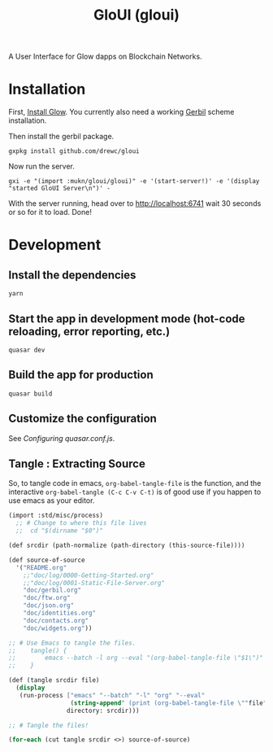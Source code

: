 #+TITLE: GloUI (gloui)

A User Interface for Glow dapps on Blockchain Networks.

* Installation

First, [[https://gitlab.com/mukn/glow/-/blob/master/INSTALL.md#installing-glow][Install Glow]]. You currently also need a working [[https://cons.io/][Gerbil]] scheme
installation.

Then install the gerbil package.

#+begin_src shell
gxpkg install github.com/drewc/gloui
#+end_src

Now run the server.

#+begin_src shell
gxi -e "(import :mukn/gloui/gloui)" -e '(start-server!)' -e '(display "started GloUI Server\n")' -
#+end_src

With the server running, head over to http://localhost:6741 wait 30 seconds or
so for it to load. Done!

* Development
**  Install the dependencies
#+begin_src shell
yarn
#+end_src
** Start the app in development mode (hot-code reloading, error reporting, etc.)
#+begin_src shell
quasar dev
#+end_src

** Build the app for production
#+begin_src shell
quasar build
#+end_src

** Customize the configuration

See [[Configuring quasar.conf.js]].

** Tangle : Extracting Source

   So, to tangle code in emacs, ~org-babel-tangle-file~ is the function, and the
   interactive ~org-babel-tangle (C-c C-v C-t)~ is of good use if you happen to
   use emacs as your editor.

 #+begin_src scheme :tangle "tangle.ss" :shebang "#!/usr/bin/env gxi"
(import :std/misc/process)
  ;; # Change to where this file lives
  ;;  cd "$(dirname "$0")"

(def srcdir (path-normalize (path-directory (this-source-file))))

(def source-of-source
  '("README.org"
    ;;"doc/log/0000-Getting-Started.org"
    ;;"doc/log/0001-Static-File-Server.org"
    "doc/gerbil.org"
    "doc/ftw.org"
    "doc/json.org"
    "doc/identities.org"
    "doc/contacts.org"
    "doc/widgets.org"))

;; # Use Emacs to tangle the files.
;;    tangle() {
;;        emacs --batch -l org --eval "(org-babel-tangle-file \"$1\")"
;;    }

(def (tangle srcdir file)
  (display
   (run-process ["emacs" "--batch" "-l" "org" "--eval"
                 (string-append" (print (org-babel-tangle-file \""file"\"))")]
                directory: srcdir)))

;; # Tangle the files!

(for-each (cut tangle srcdir <>) source-of-source)
 #+end_src
